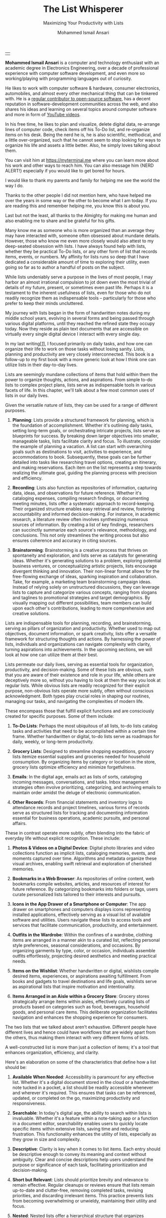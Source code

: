 #+TITLE: The List Whisperer
#+SUBTITLE: Maximizing Your Productivity with Lists
#+AUTHOR: Mohammed Ismail Ansari
#+DESCRIPTION: Maximizing Your Productivity with Lists
#+KEYWORDS: to-do, lists, planning
#+LATEX_CLASS: book
#+LATEX_CLASS_OPTIONS: [a4paper,12pt,oneside]

\pagenumbering{roman}

<<Copyright>>
\vspace*{\fill}

\begin{center}
https://myterminal.me

Copyright $\copyright$ 2024 Mohammed Ismail Ansari

All rights reserved.
\end{center}

\vspace*{\fill}


\newpage


<<AboutTheAuthor>>
\vspace*{\fill}

\begin{center}
\section{About The Author}
\end{center}

| [[./assets/me.jpg]] |

\textbf{Mohammed Ismail Ansari} is a computer and technology enthusiast with an academic degree in Electronics Engineering, over a decade of professional experience with computer software development, and even more so working/playing with programming languages out of curiosity.

He likes to work with computer software & hardware, consumer electronics, automobiles, and almost every other mechanical thing that can be tinkered with. He is a [[https://github.com/myTerminal][regular contributor to open-source software]], has a decent reputation in software-development communities across the web, and also shares his ideas and learning on several topics around computer software and more in form of [[https://www.youtube.com/myTerminal][YouTube videos]].

In his free time, he likes to plan and visualize, delete digital data, re-arrange lines of computer code, check items off his To-Do list, and re-organize items on his desk. Being the nerd he is, he is also scientific, methodical, and a little over-organized, such that he cannot seem to stop looking for ways to organize his life and assets a little better. Also, he simply loves talking about them.

You can visit him at [[https://myterminal.me][https://myterminal.me]] where you can learn more about his work and other ways to reach him. You can also message him {NERD ALERT!} especially if you would like to get bored for hours.

\vspace*{\fill}


\newpage


<<Dedication>>
\vspace*{\fill}

\begin{center}
\emph{In the memory of my mother, Ruqaiya Ansari.}
\end{center}

\vspace*{\fill}


\newpage


<<Acknowledgements>>
\vspace*{\fill}

\begin{center}
\section{Acknowledgements}
\end{center}

I would like to thank my parents and family for helping me see the world the way I do.

Thanks to the other people I did not mention here, who have helped me over the years in some way or the other to become what I am today. If you are reading this and remember helping me, you know this is about you.

Last but not the least, all thanks to the Almighty for making me human and also enabling me to share and be grateful for his gifts.

\vspace*{\fill}


\newpage


<<Epigraph>>
\vspace*{\fill}

\begin{center}
\emph{"Your time is precious. Spend it wisely and with those who care for you."} - Samara the Justicar
\end{center}

\vspace*{\fill}


\newpage


<<Contents>>
\tableofcontents


\newpage


<<Preface>>
\begin{center}
\section{Preface}
\end{center}

Many know me as someone who is more organized than an average they may have interacted with, someone often obsessed about mundane details. However, those who know me even more closely would also attest to my deep-seated obsession with lists. I have always found help with lists, whether they be practical To-Do lists, or any other form of list that records items, events, or numbers. My affinity for lists runs so deep that I have dedicated a considerable amount of time to exploring their utility, even going so far as to author a handful of posts on the subject.

While lists undeniably serve a purpose in the lives of most people, I may harbor an almost irrational compulsion to jot down even the most trivial of details of my future, present, or sometimes even past life. Perhaps it is a testament to the inherent usefulness of lists, even for those who do not readily recognize them as indispensable tools – particularly for those who prefer to keep their minds uncluttered.

My journey with lists began in the form of handwritten notes during my middle school years, evolving in several forms and being passed through various digital platforms, until they reached the refined state they occupy today. Now they reside as plain text documents that are accessible on virtually every single digital device I interact with every single day.

In my last writing[[[previous-writing][/1/]]], I focused primarily on daily tasks, and how one can organize their life to work on those tasks without losing sanity. Lists, planning and productivity are very closely interconnected. This book is a follow-up to my first book with a more generic look at how I think one can utilize lists in their day-to-day lives.


\newpage


\pagenumbering{arabic}
\setcounter{page}{1}

<<Introduction>>

#+LATEX: \chapter{Introduction}

[[./assets/notepad-3693309_1920.jpg]]

Lists are seemingly mundane collections of items that hold within them the power to organize thoughts, actions, and aspirations. From simple to-do lists to complex project plans, lists serve as indispensable tools in various facets of life. In this chapter, we'll talk about a few most common uses of lists in our daily lives.


\newpage


Given the versatile nature of lists, they can be used for a range of different purposes.

1. *Planning*: Lists provide a structured framework for planning, which is the foundation of accomplishment. Whether it's outlining daily tasks, setting long-term goals, or orchestrating intricate projects, lists serve as blueprints for success. By breaking down larger objectives into smaller, manageable tasks, lists facilitate clarity and focus. To illustrate, consider the example of planning a vacation. A list can start with overarching goals such as destinations to visit, activities to experience, and accommodations to book. Subsequently, these goals can be further detailed into tasks like researching travel options, creating an itinerary, and making reservations. Each item on the list represents a step towards realizing the ultimate goal, guiding the planning process with precision and efficiency.

2. *Recording*: Lists also function as repositories of information, capturing data, ideas, and observations for future reference. Whether it's cataloging expenses, compiling research findings, or documenting meeting minutes, lists offer a systematic approach to record-keeping. Their organized structure enables easy retrieval and review, fostering accountability and informed decision-making. For instance, in academic research, a literature review often involves synthesizing numerous sources of information. By creating a list of key findings, researchers can succinctly summarize each source's relevance, methodology, and conclusions. This not only streamlines the writing process but also ensures coherence and accuracy in citing sources.

3. *Brainstorming*: Brainstorming is a creative process that thrives on spontaneity and exploration, and lists serve as catalysts for generating ideas. Whether it's generating solutions to a problem, exploring potential business ventures, or conceptualizing artistic projects, lists encourage divergent thinking and innovation. Their non-linear format allows for the free-flowing exchange of ideas, sparking inspiration and collaboration. Take, for example, a marketing team brainstorming campaign ideas. Instead of relying solely on unstructured discussions, they can leverage lists to capture and categorize various concepts, ranging from slogans and taglines to promotional strategies and target demographics. By visually mapping out different possibilities, team members can build upon each other's contributions, leading to more comprehensive and creative solutions.

Lists are indispensable tools for planning, recording, and brainstorming, serving as pillars of organization and productivity. Whether used to map out objectives, document information, or spark creativity, lists offer a versatile framework for structuring thoughts and actions. By harnessing the power of lists, individuals and organizations can navigate complexity with clarity, turning aspirations into achievements. In the upcoming sections, we will look at how one can utilize them at their best.
   
#+LATEX: \chapter{The Daily Lists}

[[./assets/shopping-list-2044706_1920.jpg]]

Lists permeate our daily lives, serving as essential tools for organization, productivity, and decision-making. Some of these lists are obvious, such that you are aware of their existence and role in your life, while others are deceptively more so, without you having to look at them the way you look at regular lists. While obvious lists are readily recognized for their explicit purpose, non-obvious lists operate more subtly, often without conscious acknowledgment. Both types play crucial roles in shaping our routines, managing our tasks, and navigating the complexities of modern life.


\newpage


#+LATEX: \section{Obvious Lists}

These encompass those that fulfill explicit functions and are consciously created for specific purposes. Some of them include:

1. *To-Do Lists*: Perhaps the most ubiquitous of all lists, to-do lists catalog tasks and activities that need to be accomplished within a certain time frame. Whether handwritten or digital, to-do lists serve as roadmaps for daily, weekly, or long-term productivity.

2. *Grocery Lists*: Designed to streamline shopping expeditions, grocery lists itemize essential supplies and groceries needed for household consumption. By organizing items by category or location in the store, grocery lists optimize efficiency and minimize forgetfulness.

3. *Emails*: In the digital age, emails act as lists of sorts, cataloging incoming messages, conversations, and tasks. Inbox management strategies often involve prioritizing, categorizing, and archiving emails to maintain order amidst the deluge of electronic communication.

4. *Other Records*: From financial statements and inventory logs to attendance records and project timelines, various forms of records serve as structured lists for tracking and documenting information essential for business operations, academic pursuits, and personal affairs.

#+LATEX: \section{Non-Obvious Lists}

These in contrast operate more subtly, often blending into the fabric of everyday life without explicit recognition. These include:

1. *Photos & Videos on a Digital Device*: Digital photo libraries and video collections function as implicit lists, cataloging memories, events, and moments captured over time. Algorithms and metadata organize these visual archives, enabling swift retrieval and exploration of cherished memories.

2. *Bookmarks in a Web Browser*: As repositories of online content, web bookmarks compile websites, articles, and resources of interest for future reference. By categorizing bookmarks into folders or tags, users curate personalized lists tailored to their interests and pursuits.

3. *Icons in the App Drawer of a Smartphone or Computer*: The app drawer on smartphones and computers displays icons representing installed applications, effectively serving as a visual list of available software and utilities. Users navigate these lists to access tools and services that facilitate communication, productivity, and entertainment.

4. *Outfits in the Wardrobe*: Within the confines of a wardrobe, clothing items are arranged in a manner akin to a curated list, reflecting personal style preferences, seasonal considerations, and occasions. By organizing garments by type, color, or occasion, individuals assemble outfits effortlessly, projecting desired aesthetics and meeting practical needs.

5. *Items on the Wishlist*: Whether handwritten or digital, wishlists compile desired items, experiences, or aspirations awaiting fulfillment. From books and gadgets to travel destinations and life goals, wishlists serve as aspirational lists that inspire motivation and intentionality.

6. *Items Arranged in an Aisle within a Grocery Store*: Grocery stores strategically arrange items within aisles, effectively curating lists of products based on categories such as food, beverages, household goods, and personal care items. This deliberate organization facilitates navigation and enhances the shopping experience for consumers.

#+LATEX: \section{And There Could Be More...}

The two lists that we talked about aren’t exhaustive. Different people have different lives and hence could have workflows that are widely apart from the others, thus making them interact with very different forms of lists.

#+LATEX: \chapter{An Ideal List}

[[./assets/lightbulb-2692247_1920.jpg]]

A well-constructed list is more than just a collection of items; it's a tool that enhances organization, efficiency, and clarity.


\newpage


Here's an elaboration on some of the characteristics that define how a list should be:

1. *Available When Needed*: Accessibility is paramount for any effective list. Whether it's a digital document stored in the cloud or a handwritten note tucked in a pocket, a list should be readily accessible whenever and wherever it's required. This ensures that tasks can be referenced, updated, or completed on the go, maximizing productivity and responsiveness.

2. *Searchable*: In today's digital age, the ability to search within lists is invaluable. Whether it's a feature within a note-taking app or a function in a document editor, searchability enables users to quickly locate specific items within extensive lists, saving time and reducing frustration. This functionality enhances the utility of lists, especially as they grow in size and complexity.

3. *Descriptive*: Clarity is key when it comes to list items. Each entry should be descriptive enough to convey its meaning and context without ambiguity. Clear and concise descriptions help users understand the purpose or significance of each task, facilitating prioritization and decision-making.

4. *Short but Relevant*: Lists should prioritize brevity and relevance to remain effective. Regular cleanups or reviews ensure that lists remain up-to-date and clutter-free, removing completed tasks, revising priorities, and discarding irrelevant items. This practice prevents lists from becoming overwhelming or unwieldy, maintaining their utility and focus.

5. *Nested*: Nested lists offer a hierarchical structure that organizes information into tiers of importance or categories. By nesting items within broader topics or subheadings, lists become more intuitive to navigate and comprehend. This hierarchical arrangement facilitates prioritization, planning, and delegation, enhancing overall productivity and clarity.

6. *As Many of Them as There Need to Be*: The versatility of lists lies in their ability to adapt to diverse needs and contexts. Whether it's a daily to-do list, a project roadmap, or a collection of creative ideas, lists can be tailored to accommodate various purposes and preferences. Having multiple lists allows users to compartmentalize tasks, projects, or interests, preventing overwhelm and promoting focus. While having multiple lists can enhance organization and specificity, an excessive proliferation of lists can lead to fragmentation and confusion. When managing numerous lists, it's essential to strike a balance between granularity and coherence. Consolidating related lists, utilizing tags or labels, or employing overarching frameworks can help mitigate the challenges posed by an abundance of lists.

In essence, how a list should be is defined by its accessibility, clarity, relevance, and adaptability. By embodying these characteristics, lists serve as indispensable tools for organization, productivity, and decision-making, empowering users to effectively manage tasks, projects, and aspirations in various facets of life.

These are just a few characteristics that I make sure of in my lists. This is another of those things that would differ depending on who you are and how your brain works.
   
#+LATEX: \chapter{Giving Your Lists Some Attention}

[[./assets/philatelist-1844080_1920.jpg]]

Spending time on lists is a practice that embodies the adage "less is more" or the concept of "traveling light" in the realm of organization and productivity.


\newpage


While it may seem counterintuitive to invest time in trimming down lists, this proactive approach yields significant benefits in the long run, saving time and enhancing efficiency.

#+LATEX: \section{Less is More}

The principle of "less is more" suggests that simplicity and minimalism often lead to greater effectiveness. Similarly, "traveling light" refers to the practice of carrying only essential items to minimize burden and maximize mobility. Applied to lists, this philosophy emphasizes the importance of prioritization and focus. Instead of inundating lists with unnecessary tasks or information, investing time in curating and refining them ensures that only the most relevant and actionable items remain. By streamlining lists, users reduce cognitive load, enhance clarity, and optimize resource allocation, enabling them to navigate tasks and projects with agility and purpose.

#+LATEX: \section{Spend Time Now, Save Much More Time Later}

Although it may seem counterproductive to allocate time to trim down lists initially, this upfront investment yields significant time savings and efficiency gains in the future. By proactively reviewing and refining lists, users identify redundancies, eliminate distractions, and clarify priorities, thereby streamlining workflows and decision-making processes. Moreover, by removing non-essential tasks or information, users reduce the likelihood of procrastination, analysis paralysis, or task switching, enabling them to focus their time and energy on high-impact activities. In essence, spending time now to trim down lists serves as a strategic investment in productivity and effectiveness, paying dividends in terms of time saved, stress reduced, and outcomes improved over the long term.

#+LATEX: \section{Clear Your Mind, and Lists Too}

Lists can be used to clear up your mind so that instead of remembering the individual items on the list, the mind can focus on what has to be done with those items. Having said that, These lists often tend to become clouded, effectively moving the load out of the mind into those lists. A list that is crowded or complex starts to become less effective, limiting productivity. So while you’d want to have a clear mind, having clear lists is equally important as well.

#+LATEX: \section{Conclusion}

So, with the above ideas, it’s clear how lists need to be groomed as well to make sure they stay effective and efficient in the purpose they’re meant to serve.
   
#+LATEX: \chapter{My Other Lists}

[[./assets/office-3198716_1920.jpg]]

In addition to the lists that we talked about in the previous sections, I find myself spending time on a few more lists, most of them are pretty non-obvious unless you look at them from a little closely. These lists serve an even diverse variety of purposes ranging from organizing digital assets and subscriptions to maintaining physical possessions and software tools.


\newpage


Here's an elaboration on each category:

1. *Contents within High-Traffic File Directories Across Computers*: In the digital realm, managing files and directories is essential for efficient information retrieval and storage. Spending time organizing high-traffic file directories across computers involves categorizing documents, images, videos, and other digital assets into logical folders and subfolders. This practice enhances accessibility, facilitates collaboration, and minimizes clutter, ensuring that relevant files are easily locatable when needed.

2. *Channel Subscriptions on Web Platforms*: With the proliferation of online content, managing subscriptions to channels, blogs, newsletters, and streaming services is crucial for staying informed and entertained. Spending time on this list entails subscribing to relevant channels, unsubscribing from inactive or irrelevant ones, and organizing subscriptions into categories or playlists. This optimizes content consumption, reduces information overload, and fosters a curated digital experience tailored to individual interests and preferences.

3. *Conversation Threads on Collaboration Platforms*: Collaboration platforms such as Slack, Microsoft Teams, or Discord facilitate communication and collaboration among teams and communities. Managing conversation threads involves participating in relevant discussions, archiving or deleting obsolete threads, and organizing conversations into channels or categories. This ensures effective communication, knowledge sharing, and project coordination within distributed teams or communities.

4. *Platform-Specific Saved Items*: Many web platforms allow users to save or bookmark content for later reference, such as saved posts on Reddit, favorited tweets on Twitter, or bookmarked articles on web browsers. Spending time on this list entails saving relevant content, revisiting saved items periodically, and organizing them into folders or tags. This practice enables users to curate a personalized repository of valuable resources, ideas, and inspirations for future consumption or reference.

5. *Games in Steam Library*: For gaming enthusiasts, managing a library of digital games on platforms like Steam is akin to curating a collection of entertainment experiences. Spending time on this list involves purchasing, installing, categorizing, and curating games based on preferences, genres, or playability. This ensures an enjoyable gaming experience, facilitates discovery of new titles, and maximizes utilization of gaming assets.

6. *Gadgets and Gears Maintenance*: Physical possessions such as gadgets, gears, and equipment require regular maintenance to ensure optimal performance and longevity. Spending time on this list involves scheduling maintenance tasks, such as cleaning, updating, or repairing devices, and organizing maintenance records or manuals for quick reference. This practice prolongs the lifespan of gadgets, minimizes downtime, and preserves their value over time.

7. *Software Tools in Setup*: Professionals often rely on a suite of software tools to support their workflows and productivity. Spending time on this list entails evaluating, selecting, installing, and configuring software tools based on specific needs and preferences. Additionally, it involves staying updated on software updates, exploring new tools, and optimizing workflows through integration or automation. This ensures an efficient and effective digital workspace tailored to individual requirements and workflows.

By investing time in curating and organizing these lists, I have an enhanced accessibility, and efficiency across these various areas of my life.
   
#+LATEX: \chapter{Few Secret Recipes of Mine}

[[./assets/food-3270461_1920.jpg]]

Over the years working with numerous lists, I've come up with a few "secret" recipes of my own. Let me share a few of them with you today.


\newpage


#+LATEX: \section{Shortening the To-Do List for the Day}

There are often days when I wake up to a list of about a hundred tasks waiting for me to jump on. Even though some of these tasks are as simple as a chore that could be completed in less than a minute, others either involves hours of works or sometimes even involve stepping out of the house, driving to a particular place and back.

The natural way of shortening such a list of tasks is to complete them. However, given how myself, just like the rest of us have a limited time available to myself, especially when you factor in the time lost sleeping, there’s barely a few hours of productivity per day. To help me focus on the tasks that either are most important for the day, including ones that are mission-critical, I have to drop the rest, which is where I start my day. By dropping down the items that can be tackled another day, it helps with two things at once:

1. It helps me see what matters the most even clearly
2. It reduces stress of my mind that would otherwise be around not being able to deliver for the day

#+LATEX: \section{Fighting the Fear of Not Making the End of a List}

When a list is too long such that it spans across several pages or screens, the fear of not being able to make it to the end of the list starts to bother me. One remedy I adopt is to instead to traverse the list in reverse, starting from the bottom. This calms my inner self with the fact that I’ve already taken care of the end of the list and all that remains now it to make it to the top.

I know how silly it sounds, but often looking at the same problem from two different perspectives and approaches can yield very different results. Similarly, fooling myself into thinking that I’ve got a particular seemingly impossible task does wonders, at least for me.

#+LATEX: \section{Using My OCD to My Advantage}

With so much going on on a regular day, tens (and sometimes a hundred) tasks flying all around, that one thing that doesn’t get looked at never gets handled. There are things I’d really like to do but never get prioritized or picked up in between the other seemingly more (or sometimes lesser) important items. My OCD forces me to keep my home screens, computer desktops, and other views clean, so I can go beyond my regular reach to make sure there’s nothing on there. Using this as an advantage, I often keep things at such places to bug me every time I look at them and eventually take care of them to be able to have a cleaner view.
   
#+LATEX: \chapter{Your Character Map}

[[./assets/journey-1130732_1920.jpg]]

One of the most important tools I’ve been keeping in my inventory is a character map. I’m not an expert in any particular area that I know of. However, my curious mind wants to learn all that it can across domains (at least within reason), create all the projects I can, etc. When a new exciting thing shows up, the ones that have been on my radar often take a back seat, often shifting so much out of the spotlight that they get forgotten for a while.


\newpage


In order to make sure I remember my past, current and future plans, projects, learning, and other things that I’d like to spend time on, this character map serves as a quick reminder of the things I should be spending time on during any particular week.

#+LATEX: \section{A List of Lists}

This character map in general comprises of many of my non-repetitive tasks, and helps me see a better picture of my short-term and relatively longer-term objectives. Needless to say, this map changes with time, and is another of those things that I have to spend time on regularly in order to make sure things are going in the right direction.

#+LATEX: \section{Longer-Term Objectives}

Most items in the character map are there for only a while until they help me achieve an objective. items are from different areas of life, but often require learning, reading, creating, and even more documenting. Each of these items contain smaller action items or tasks that can be used to complete a bigger objective, which means, it adds to more items that have to be showing in my daily To-Do list.

#+LATEX: \section{Iterative Approach}

My character map keeps shifting in an iterative fashion, and I've tried several different ways to try to make the most of it and make sure things were moving forward.

#+LATEX: \subsection{Multiple Items Per Day}

I’ve tried with scheduling multiple items per day, but have often found that these eventually never get picked up among the daily chores. If missing a task today doesn’t cause any failure, why would I even pick it up instead of mundane and boring activities like taking the trash out?

#+LATEX: \subsection{Theming Days of the Week}

I divided the days of the week into categories and allocated them for only a particular kind of task. This did seem to work for while, or at least I wanted to believe it did, until I realized the biggest flaw with this approach, which was rather an obvious one. My mind wanders all over the place, trying to thinking about a random thing that needs to be figured out. Usually these problems being deciphered aren’t in the context of my current task. This makes it impossible to only think about a particular thing for a day, or rather not think about anything else. These ideas flow randomly, and thankfully I realized it soon enough that limiting these ideas would only hurt my objectives.

#+LATEX: \subsection{Serializing Tasks}

This approach was based on a belief that my mind was capable of doing only one “new” thing at a time. However, often this one thing is blocked by an external factor that’s beyond my control. This itself is a flaw of this approach, causing loss of valuable time that could have otherwise been utilized for something else in the list of objectives until the one that was planned could finally take off.

#+LATEX: \subsection{Combining All of the Above}

So, the problem of time allocation isn’t a simple one to solve. My current approach at the time of this writing is a mix of all the approaches by avoiding overloading the mind with more activities than it can handle, while also making sure things are flowing along in case of an external blockage or dependency. Maybe this is the answer, or otherwise, I’ll figure out something else once more.
   
#+LATEX: \chapter{Glossary}

1. <<previous-writing>>*How to Stay Sane with Your Tasks*

   This was my first book that I wrote to share a few of my experiences around planning and productivity and I hope to be able to enlighten you such that your workflow gains at least a thing or two and help you navigate your life a little better. You may find the book here: [[https://books2read.com/how-to-stay-sane-with-your-tasks]].

#+LATEX: \chapter{Bibliography}

1. [[https://pixabay.com/users/roonznl-17511][roonznl-17511]] (2018) /Notepad, Pencil, To write image./ Available at:
   [[https://pixabay.com/photos/notepad-pencil-to-write-notes-3693309]] (Accessed: March 24 2024)

2. [[https://pixabay.com/users/tumisu-148124][Tumisu]] (2017) /Shopping List Grocery List Grocery Shopping./ Available at: https://pixabay.com/illustrations/shopping-list-grocery-list-grocery-2044706 (Accessed: March 24 2024)

3. [[https://pixabay.com/users/absolutvision-6158753/][Gino Crescoli]] (2017) /Lightbulb, Concept, Cork image./ Available at:
   https://pixabay.com/photos/lightbulb-concept-cork-bulletin-2692247 (Accessed: March 24 2024)

4. [[https://pixabay.com/users/qimono-1962238][Arek Socha]] (2016) /Philatelist, Stamp collection, Stamp image./ Available at:
   https://pixabay.com/photos/philatelist-stamp-collection-stamp-1844080 (Accessed: March 24 2024)

5. [[https://pixabay.com/users/analogicus-8164369][Tom]] (2018) /Office, Paper, Write image./ Available at:
   https://pixabay.com/photos/office-paper-write-ballpoint-pen-3198716 (Accessed: March 24 2024)

6. [[https://pixabay.com/users/sansoja-8524640][sansoja]] (2018) /Food, Vegetable, Healthy image./ Available at:
   https://pixabay.com/photos/food-vegetable-healthy-meal-onion-3270461 (Accessed: March 24 2024)

7. [[https://pixabay.com/users/dariuszsankowski-1441456][DariuszSankowski]] (2016) /Journey, Adventure, Photo image./ Available at:
   https://pixabay.com/photos/journey-adventure-photo-map-old-1130732 (Accessed: March 24 2024)

# Local Variables:
# eval: (visual-line-mode)
# End:

